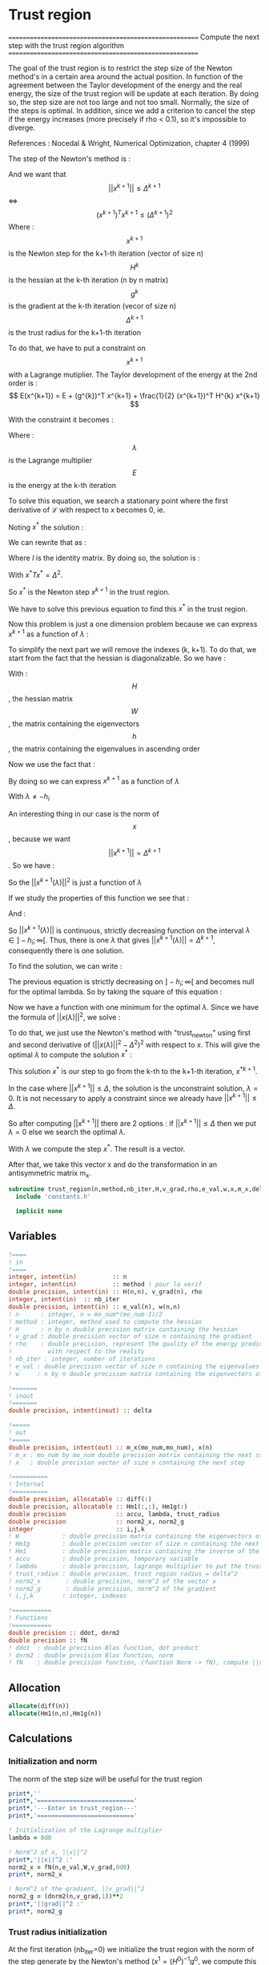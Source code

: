 * Trust region

=======================================================
 Compute the next step with the trust region algorithm
=======================================================

The goal of the trust region is to restrict the step size of the
Newton method's in a certain area around the actual position. In
function of the agreement between the Taylor development of the energy
and the real energy, the size of the trust region will be update at
each iteration. By doing so, the step size are not too large and not
too small. Normally, the size of the steps is optimal. In addition,
since we add a criterion to cancel the step if the energy increases
(more precisely if rho < 0.1), so it's impossible to diverge.

References :
Nocedal & Wright, Numerical Optimization, chapter 4 (1999)

The step of the Newton's method is :
\begin{equation}
x^{k+1} = - (H^{k})^{-1} g^{k}
\end{equation}

And we want that $$||x^{k+1}|| \leq \Delta^{k+1}$$ <=> $$(x^{k+1})^T
x^{k+1} \leq (\Delta^{k+1})^2$$
Where : 
$$x^{k+1}$$ is the Newton step for the k+1-th iteration (vector of size n)
$$H^{k}$$ is the hessian at the k-th iteration (n by n matrix)
$$g^{k}$$ is the gradient at the k-th iteration (vecor of size n)
$$\Delta^{k+1}$$ is the trust radius for the k+1-th iteration

To do that, we have to put a constraint on $$x^{k+1}$$ with a Lagrange
mutiplier.
The Taylor development of the energy at the 2nd order is :
$$ E(x^{k+1}) =  E + (g^{k})^T x^{k+1} + \frac{1}{2}
(x^{k+1})^T H^{k} x^{k+1} $$

With the constraint it becomes :
\begin{equation}
\mathcal{L}(x^{k+1},\lambda) = E + (g^{k})^T x^{k+1}  + \frac{1}{2} (x^{k+1})^T H^[k} (x^{k+1}) 
+ \frac{1}{2} \lambda ((x^{k+1})^T x^{k+1} - \Delta^2)
\end{equation}
Where :
$$\lambda$$ is the Lagrange multiplier
$$E$$ is the energy at the k-th iteration

To solve this equation, we search a stationary point where the first
derivative of $\mathcal{L}$ with respect to $x$ becomes 0, ie.
\begin{equation}
\frac{\partial \mathcal{L}(x,\lambda)}{\partial x}=0
\end{equation}
\begin{equation}
\frac{\partial \mathcal{L}(x,\lambda)}{\partial x}
= g^k + H^k x + \lambda x 
\end{equation}
Noting $x^*$ the solution :
\begin{equation}
\frac{\partial \mathcal{L}(x,\lambda)}{\partial x}
= g^k + H^k x^* + \lambda x^* = 0
\end{equation}
We can rewrite that as :
\begin{equation}
 g^k + H^k x^* + \lambda x^* =  g^k + (H^k + I \lambda) x^*=0
\end{equation}
Where $I$ is the identity matrix.
By doing so, the solution is :
\begin{equation}
(H^k + I \lambda)x^*= - g^k
\end{equation}
\begin{equation}
x^*= - (H^k + I \lambda)^{-1} g^k
\end{equation}
With $x^*T x^* = \Delta^2$.

So $x^*$ is the Newton step $x^{k+1}$ in the trust region.

We have to solve this previous equation to find this $x^*$ in the
trust region.

Now this problem is just a one dimension problem because we can
express $x^{k+1}$ as a function of $\lambda$ :
\begin{equation}
x^{k+1}(\lambda) = - (H^k + I \lambda)^{-1} g^k
\end{equation}

To simplify the next part we will remove the indexes (k, k+1). 
To do that, we start from the fact that the hessian is
diagonalizable. So we have :

\begin{equation}
H = W h W^T
\end{equation}

With :
$$H$$, the hessian matrix
$$W$$, the matrix containing the eigenvectors 
$$h$$, the matrix containing the eigenvalues in ascending order

Now we use the fact that :
\begin{equation}
H + I \lambda = W (h+ I \lambda) W^T
\end{equation}

By doing so we can express $x^{k+1}$ as a function of $\lambda$
\begin{equation}
x^{k+1}(\lambda) = - \sum_{i=1}^n \frac{w_i^T g}{h_i + \lambda} w_i
\end{equation}
With $\lambda \neq - h_i$

An interesting thing in our case is the norm of $$x$$, because we want
$$||x^{k+1}|| = \Delta^{k+1}$$. So we have :

\begin{equation}
||x^{k+1}(\lambda)||^2 = \sum_{i=1}^n \frac{(w_i^T g)^2}{(h_i + \lambda)^2}
\end{equation}
So the $||x^{k+1}(\lambda)||^2$ is just a function of $\lambda$

If we study the properties of this function we see that : 
\begin{equation}
\lim_{\lambda\to\infty} ||x^{k+1}(\lambda)|| = 0
\end{equation}

And : 
\begin{equation}
\lim_{\lambda\to -h_i} ||x^{k+1}(\lambda)|| = + \infty
\end{equation}

So $||x^{k+1}(\lambda)||$ is continuous, strictly decreasing function on the
interval $\lambda \in ]-h_i;\infty[$. Thus, there is one $\lambda$ that
gives $||x^{k+1}(\lambda)|| = \Delta^{k+1}$, consequently there is one solution.

To find the solution, we can write :
\begin{equation}
||x(\lambda)|| = \Delta
\end{equation}
\begin{equation}
||x(\lambda)|| - \Delta = 0
\end{equation}

The previous equation is strictly decreasing on $]-h_i;\infty[$ and
becomes null for the optimal lambda. So by taking the square of this
equation :
\begin{equation}
(||x(\lambda)|| - \Delta)^2 = 0
\end{equation}
Now we have a function with one minimum for the optimal $\lambda$.
Since we have the formula of $||x(\lambda)||^2$, we solve :
\begin{equation}
(||x(\lambda)||^2 - \Delta^2)^2 = 0
\end{equation}

To do that, we just use the Newton's method with "trust_newton" using
first and second derivative of $(||x(\lambda)||^2 - \Delta^2)^2$ with
respect to $x$. This will give the optimal $\lambda$ to compute the
solution $x^*$ :
\begin{equation}
x^* = - \sum_{i=1}^n \frac{w_i^T g}{h_i + \lambda} w_i
\end{equation}

This solution $x^*$ is our step to go from the k-th to the k+1-th
iteration, $x^{*k+1}$.

In the case where $||x^{k+1}|| \leq \Delta$, the solution is the
unconstraint solution, $\lambda = 0$. It is not necessary to apply a
constraint since we already have $||x^{k+1}|| \leq \Delta$.

So after computing $||x^{k+1}||$ there are 2 options :
if  $||x^{k+1}|| \leq \Delta$ then we put $\lambda = 0$
else we search the optimal $\lambda$.

With $\lambda$ we compute the step $x^*$. The result is a
vector.

After that, we take this vector x and do the transformation in an
antisymmetric matrix m_x.


#+BEGIN_SRC f90
subroutine trust_region(n,method,nb_iter,H,v_grad,rho,e_val,w,x,m_x,delta)
  include 'constants.h'

  implicit none
#+END_SRC

** Variables
#+BEGIN_SRC f90
  !====
  ! in
  !====
  integer, intent(in)          :: n
  integer, intent(in)          :: method ! pour la verif
  double precision, intent(in) :: H(n,n), v_grad(n), rho
  integer, intent(in)  :: nb_iter
  double precision, intent(in) :: e_val(n), w(n,n)
  ! n      : integer, n = mo_num*(mo_num-1)/2
  ! method : integer, method used to compute the hessian
  ! H      : n by n double precision matrix containing the hessian
  ! v_grad : double precision vector of size n containing the gradient
  ! rho    : double precision, represent the quality of the energy prediction
  !          with respect to the reality
  ! nb_iter : integer, number of iterations
  ! e_val : double precision vector of size n containing the eigenvalues of the hessian H
  ! w     : n by n double precision matrix containing the eigenvectors of the hessian H 

  !=======
  ! inout
  !=======
  double precision, intent(inout) :: delta

  !=====
  ! out
  !=====
  double precision, intent(out) :: m_x(mo_num,mo_num), x(n)
  ! m_x : mo_num by mo_num double precision matrix containing the next step
  ! x   : double precision vector of size n containing the next step

  !==========
  ! Internal
  !==========
  double precision, allocatable :: diff(:)
  double precision, allocatable :: Hm1(:,:), Hm1g(:)
  double precision              :: accu, lambda, trust_radius
  double precision              :: norm2_x, norm2_g
  integer                       :: i,j,k
  ! W            : double precision matrix containing the eigenvectors of the hessian matrix
  ! Hm1g         : double precision vector of size n containing the next step (debug)
  ! Hm1          : double precision matrix containing the inverse of the hessian matrix (debug)
  ! accu         : double precision, temporary variable
  ! lambda       : double precision, lagrange multiplier to put the trust region constraint
  ! trust_radius : double precision, trust region radius = delta^2
  ! norm2_x       : double precision, norm^2 of the vector x
  ! norm2_g       : double precision, norm^2 of the gradient
  ! i,j,k        : integer, indexes

  !===========
  ! Functions
  !===========
  double precision :: ddot, dnrm2
  double precision :: fN
  ! ddot  : double precision Blas function, dot product
  ! dnrm2 : double precision Blas function, norm
  ! fN    : double precision function, (function Norm -> fN), compute ||x||^2
#+END_SRC

** Allocation
#+BEGIN_SRC f90
  allocate(diff(n))
  allocate(Hm1(n,n),Hm1g(n))
#+END_SRC

** Calculations
*** Initialization and norm

The norm of the step size will be useful for the trust region

#+BEGIN_SRC f90                                                                                                                                                                                                     
  print*,''
  print*,'==========================='
  print*,'---Enter in trust_region---'
  print*,'==========================='

  ! Initialization of the Lagrange multiplier
  lambda = 0d0

  ! Norm^2 of x, ||x||^2
  print*,'||x||^2 :'
  norm2_x = fN(n,e_val,W,v_grad,0d0)
  print*, norm2_x

  ! Norm^2 of the gradient, ||v_grad||^2
  norm2_g = (dnrm2(n,v_grad,1))**2
  print*,'||grad||^2 :'
  print*, norm2_g
#+END_SRC

*** Trust radius initialization

At the first iteration (nb_iter=0) we initialize the trust region with
the norm of the step generate by the Newton's method ($x^1 =
(H^0)^{-1} g^0$, we compute this norm using fN)

#+BEGIN_SRC f90
  ! trust radius
  if (nb_iter == 0) then
    trust_radius = norm2_x 

    ! Compute delta, delta = sqrt(trust_radius)
    delta = dsqrt(trust_radius)
  endif
#+END_SRC

*** Modification of the trust radius
In function of rho (which represents the agreement between the model
and the reality, cf. rho_model) the trust region evolves. We update
delta such as :

#+BEGIN_SRC f90
  ! Modification of the trust radius in function of rho
  if (rho >= 0.75d0) then
    delta = 2d0 * delta
  elseif (rho >= 0.5d0) then
    delta = delta
  elseif (rho >= 0.25d0) then
    delta = 0.5d0 * delta
  else
    delta = 0.25d0 * delta
  endif
 
  print*, 'Delta :', delta

  trust_radius = delta**2
  print*, 'trust_radius :', trust_radius
#+END_SRC 
  
*** Calculation of the optimal lambda

We search the solution of $(||x||^2 - \Delta^2)^2 =0$

#+BEGIN_SRC f90
  ! En donnant delta, on cherche (||x||^2 - delta^2)^2 = 0
  ! et non (||x||^2 - delta)^2 = 0

  ! Newton method to find lambda such as: ||x(lambda)|| = Delta
  if (trust_radius < norm2_x ) then
    ! Constraint solution
    print*,'Computation of the optimal lambda for the next step...'
    call trust_newton_omp(n,e_val,W,v_grad,delta,lambda)
  else
    ! Unconstraint solution, lambda = 0
    print*,'Step in the trust region, no lambda optimization'
    lambda = 0d0
  endif
#+END_SRC

*** Calculation of the step x

We compute x in function of lambda using its formula :
\begin{equation}
x^*(\lambda) = - \sum_{i=1}^n \frac{w_i^T g}{h_i + \lambda} w_i
\end{equation}

#+BEGIN_SRC f90
  ! Initialisation
  x = 0d0

  ! Calculation of the step x
  do i = 1, n
    if (e_val(i) > 1d-4) then ! in order to avoid 1/0
    ! eigenvalues must be > 0 !!!
      accu = 0d0
      do j = 1, n 
        accu = accu + W(j,i) * v_grad(j)
      enddo 
      !accu = ddot(n,W(:,i),1,v_grad,1)
      do j = 1, n
        x(j) = x(j) - accu * W(j,i) / (e_val(i) + lambda)
      enddo 
      !x = x - accu * W(:,i) / (e_val(i) + lambda)
    endif
  enddo

  ! In order to have the same thing that -H^{-1} g
  ! Why ? Because we want -H^{-1} g and not +H^{-1} g
  x = -x
#+END_SRC

*** Transformation of x

x is a vector of size n, so it can be write as a mo_num by mo_num
antisymmetric matrix m_x.

#+BEGIN_SRC f90
  ! Step transformation vector -> matrix
  ! Vector with n element -> mo_num by mo_num matrix
  do j = 1, mo_num
    do i = 1, mo_num
      if (i>j) then
        call mat_to_vec_index(i,j,k)
        m_x(i,j) = x(k)
      else
        m_x(i,j)=0d0
      endif
    enddo
  enddo

  ! Antisymmetrization of the previous matrix
  do j = 1, mo_num
    do i = 1, mo_num
      if (i<j) then
        m_x(i,j) = - m_x(j,i)
      endif
    enddo
  enddo
#+END_SRC

*** Debug

The goal of this part is to compare the previous result (only if you
force the use of lambda = 0 !!!) with the "standard method". Clearly,
here we inverse the matrix in a way that only work for matrix with a
good conditionning (cf. matrix_inversion).

For that reason, in some cases, little differences appear but I don't
know which calculation is wrong... But don't worry, both work well in
our case.

Don't put debug = .True. in constants.h, the output will be a
nightmare, just add "!" before the if/endif. 

#+BEGIN_SRC f90
  ! Debug
  if (debug) then
  integer :: nb_error
  double precision :: max_error

    print*,'x'
    write(*,'(100(F10.5))') x(:)

    ! Verification
    call matrix_inversion(method,n,H,Hm1)

    print*,''
    call dgemv('T',n,n,1d0,Hm1,size(Hm1,1),v_grad,1,0d0,Hm1g,1)

    print*,'vector Hm1.g :'
    write(*,'(100(F10.5))') Hm1g(:)

    ! Calculation of the error
    diff = x - Hm1g

    nb_error = 0
    max_error = 0d0
   
    print*,'diff'
    do i = 1, n
      if (ABS(x(i)) > 1e-12) then
        print*,i, diff(i)
        nb_error = nb_error + 1
        if ((ABS(x(i)) > max_error) then
          max_error =  x(i)
        endif
      endif
    enddo

    print*, 'Number of errors :', nb_error
    print*, 'Max error :', max_error

  endif
#+END_SRC 

*** Deallocation, end

#+BEGIN_SRC f90
  deallocate(Hm1,Hm1g)

  if (debug) then
    print*,'========================'
    print*,'---Leave trust_region---'
    print*,'========================'
    print*,''
  endif

end
#+END_SRC
 
